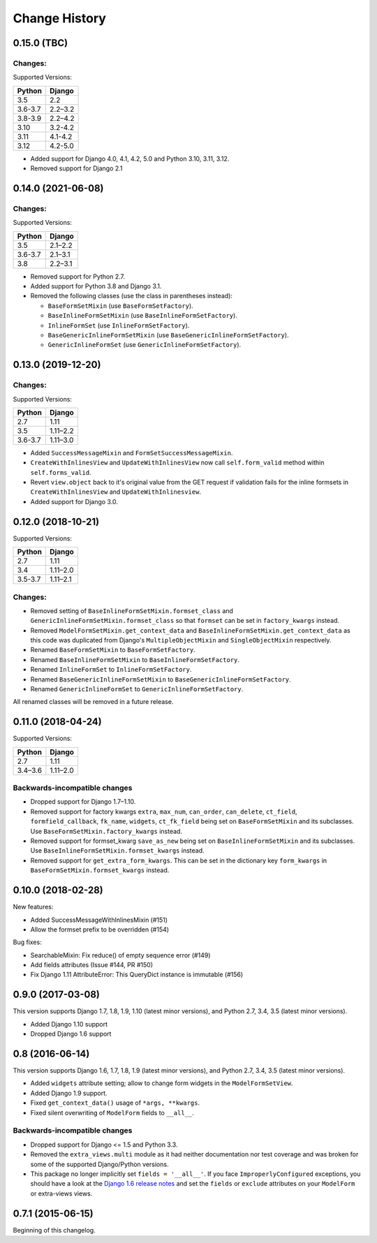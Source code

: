 Change History
==============

0.15.0 (TBC)
-------------------------

Changes:
~~~~~~~~
Supported Versions:

======== ==========
Python     Django
======== ==========
3.5      2.2
3.6-3.7  2.2–3.2
3.8-3.9  2.2–4.2
3.10     3.2-4.2
3.11     4.1-4.2
3.12     4.2-5.0
======== ==========

- Added support for Django 4.0, 4.1, 4.2, 5.0 and Python 3.10, 3.11, 3.12.
- Removed support for Django 2.1

0.14.0 (2021-06-08)
-------------------------

Changes:
~~~~~~~~
Supported Versions:

======== ==========
Python     Django
======== ==========
3.5      2.1–2.2
3.6-3.7  2.1–3.1
3.8      2.2–3.1
======== ==========

- Removed support for Python 2.7.
- Added support for Python 3.8 and Django 3.1.
- Removed the following classes (use the class in parentheses instead):

  - ``BaseFormSetMixin`` (use ``BaseFormSetFactory``).
  - ``BaseInlineFormSetMixin`` (use ``BaseInlineFormSetFactory``).
  - ``InlineFormSet`` (use ``InlineFormSetFactory``).
  - ``BaseGenericInlineFormSetMixin`` (use ``BaseGenericInlineFormSetFactory``).
  - ``GenericInlineFormSet`` (use ``GenericInlineFormSetFactory``).

0.13.0 (2019-12-20)
-------------------------

Changes:
~~~~~~~~
Supported Versions:

======== ==========
Python     Django
======== ==========
2.7      1.11
3.5      1.11–2.2
3.6-3.7  1.11–3.0
======== ==========

- Added ``SuccessMessageMixin`` and ``FormSetSuccessMessageMixin``.
- ``CreateWithInlinesView`` and ``UpdateWithInlinesView`` now call ``self.form_valid``
  method within ``self.forms_valid``.
- Revert ``view.object`` back to it's original value from the GET request if
  validation fails for the inline formsets in ``CreateWithInlinesView`` and
  ``UpdateWithInlinesview``.
- Added support for Django 3.0.

0.12.0 (2018-10-21)
-------------------
Supported Versions:

======== ==========
Python     Django
======== ==========
2.7      1.11
3.4      1.11–2.0
3.5-3.7  1.11–2.1
======== ==========

Changes:
~~~~~~~~
- Removed setting of ``BaseInlineFormSetMixin.formset_class`` and
  ``GenericInlineFormSetMixin.formset_class`` so that ``formset`` can be set in
  ``factory_kwargs`` instead.
- Removed ``ModelFormSetMixin.get_context_data`` and
  ``BaseInlineFormSetMixin.get_context_data`` as this code was duplicated from
  Django's ``MultipleObjectMixin`` and ``SingleObjectMixin`` respectively.
- Renamed ``BaseFormSetMixin`` to ``BaseFormSetFactory``.
- Renamed ``BaseInlineFormSetMixin`` to ``BaseInlineFormSetFactory``.
- Renamed ``InlineFormSet`` to ``InlineFormSetFactory``.
- Renamed ``BaseGenericInlineFormSetMixin`` to ``BaseGenericInlineFormSetFactory``.
- Renamed ``GenericInlineFormSet`` to ``GenericInlineFormSetFactory``.

All renamed classes will be removed in a future release.


0.11.0 (2018-04-24)
-------------------
Supported Versions:

======== ==========
Python     Django
======== ==========
2.7      1.11
3.4–3.6  1.11–2.0
======== ==========

Backwards-incompatible changes
~~~~~~~~~~~~~~~~~~~~~~~~~~~~~~
- Dropped support for Django 1.7–1.10.
- Removed support for factory kwargs ``extra``, ``max_num``, ``can_order``,
  ``can_delete``, ``ct_field``, ``formfield_callback``, ``fk_name``,
  ``widgets``, ``ct_fk_field`` being set on ``BaseFormSetMixin`` and its
  subclasses. Use ``BaseFormSetMixin.factory_kwargs`` instead.
- Removed support for formset_kwarg ``save_as_new`` being set on
  ``BaseInlineFormSetMixin`` and its subclasses. Use
  ``BaseInlineFormSetMixin.formset_kwargs`` instead.
- Removed support for ``get_extra_form_kwargs``. This can be set in the
  dictionary key ``form_kwargs`` in ``BaseFormSetMixin.formset_kwargs`` instead.

0.10.0 (2018-02-28)
------------------
New features:

- Added SuccessMessageWithInlinesMixin (#151)
- Allow the formset prefix to be overridden (#154)

Bug fixes:

- SearchableMixin: Fix reduce() of empty sequence error (#149)
- Add fields attributes (Issue #144, PR #150)
- Fix Django 1.11 AttributeError: This QueryDict instance is immutable (#156)

0.9.0 (2017-03-08)
------------------
This version supports Django 1.7, 1.8, 1.9, 1.10 (latest minor versions), and Python 2.7, 3.4, 3.5 (latest minor versions).

- Added Django 1.10 support
- Dropped Django 1.6 support

0.8 (2016-06-14)
----------------

This version supports Django 1.6, 1.7, 1.8, 1.9 (latest minor versions), and Python 2.7, 3.4, 3.5 (latest minor versions).

- Added ``widgets`` attribute setting; allow to change form widgets in the ``ModelFormSetView``.
- Added Django 1.9 support.
- Fixed ``get_context_data()`` usage of ``*args, **kwargs``.
- Fixed silent overwriting of ``ModelForm`` fields to ``__all__``.


Backwards-incompatible changes
~~~~~~~~~~~~~~~~~~~~~~~~~~~~~~

- Dropped support for Django <= 1.5 and Python 3.3.
- Removed the ``extra_views.multi`` module as it had neither documentation nor
  test coverage and was broken for some of the supported Django/Python versions.
- This package no longer implicitly set ``fields = '__all__'``.
  If you face ``ImproperlyConfigured`` exceptions, you should have a look at the
  `Django 1.6 release notes`_ and set the ``fields`` or ``exclude`` attributes
  on your ``ModelForm`` or extra-views views.

.. _Django 1.6 release notes: https://docs.djangoproject.com/en/stable/releases/1.6/#modelform-without-fields-or-exclude


0.7.1 (2015-06-15)
------------------
Beginning of this changelog.
